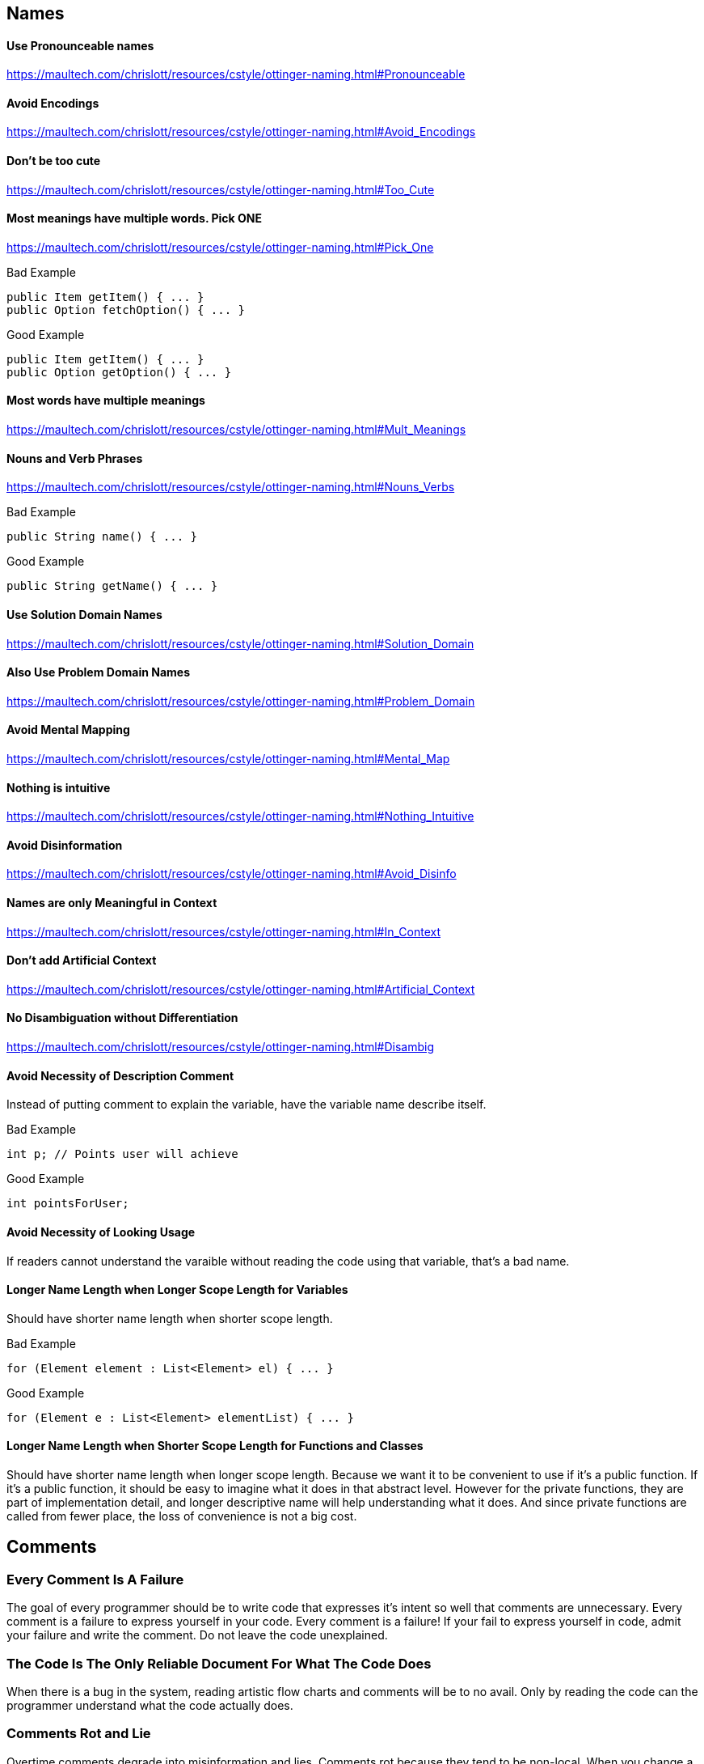 == Names

==== Use Pronounceable names
https://maultech.com/chrislott/resources/cstyle/ottinger-naming.html#Pronounceable

==== Avoid Encodings
https://maultech.com/chrislott/resources/cstyle/ottinger-naming.html#Avoid_Encodings

==== Don't be too cute
https://maultech.com/chrislott/resources/cstyle/ottinger-naming.html#Too_Cute

==== Most meanings have multiple words. Pick ONE
https://maultech.com/chrislott/resources/cstyle/ottinger-naming.html#Pick_One

.Bad Example
[source,java]
public Item getItem() { ... }
public Option fetchOption() { ... }

.Good Example
[source,java]
public Item getItem() { ... }
public Option getOption() { ... }

==== Most words have multiple meanings
https://maultech.com/chrislott/resources/cstyle/ottinger-naming.html#Mult_Meanings

==== Nouns and Verb Phrases
https://maultech.com/chrislott/resources/cstyle/ottinger-naming.html#Nouns_Verbs

.Bad Example
[source,java]
public String name() { ... }

.Good Example
[source,java]
public String getName() { ... }

==== Use Solution Domain Names
https://maultech.com/chrislott/resources/cstyle/ottinger-naming.html#Solution_Domain

==== Also Use Problem Domain Names
https://maultech.com/chrislott/resources/cstyle/ottinger-naming.html#Problem_Domain

==== Avoid Mental Mapping
https://maultech.com/chrislott/resources/cstyle/ottinger-naming.html#Mental_Map

==== Nothing is intuitive
https://maultech.com/chrislott/resources/cstyle/ottinger-naming.html#Nothing_Intuitive

==== Avoid Disinformation
https://maultech.com/chrislott/resources/cstyle/ottinger-naming.html#Avoid_Disinfo

==== Names are only Meaningful in Context
https://maultech.com/chrislott/resources/cstyle/ottinger-naming.html#In_Context

==== Don't add Artificial Context
https://maultech.com/chrislott/resources/cstyle/ottinger-naming.html#Artificial_Context

==== No Disambiguation without Differentiation
https://maultech.com/chrislott/resources/cstyle/ottinger-naming.html#Disambig

==== Avoid Necessity of Description Comment
Instead of putting comment to explain the variable, have the variable name describe itself.

.Bad Example
[source,java]
int p; // Points user will achieve

.Good Example
[source,java]
int pointsForUser;

==== Avoid Necessity of Looking Usage
If readers cannot understand the varaible without reading the code using that variable, that's a bad name.

==== Longer Name Length when Longer Scope Length for Variables
Should have shorter name length when shorter scope length.

.Bad Example
[source,java]
for (Element element : List<Element> el) { ... }

.Good Example
[source,java]
for (Element e : List<Element> elementList) { ... }

==== Longer Name Length when Shorter Scope Length for Functions and Classes
Should have shorter name length when longer scope length. Because we want it to be convenient to use if it's a public function. If it's a public function, it should be easy to imagine what it does in that abstract level. However for the private functions, they are part of implementation detail, and longer descriptive name will help understanding what it does. And since private functions are called from fewer place, the loss of convenience is not a big cost.

== Comments

=== Every Comment Is A Failure
The goal of every programmer should be to write code that expresses it's intent so well that comments are unnecessary. Every comment is a failure to express yourself in your code. Every comment is a failure! If your fail to express yourself in code, admit your failure and write the comment. Do not leave the code unexplained.

=== The Code Is The Only Reliable Document For What The Code Does
When there is a bug in the system, reading artistic flow charts and comments will be to no avail. Only by reading the code can the programmer understand what the code actually does.

=== Comments Rot and Lie
Overtime comments degrade into misinformation and lies. Comments rot because they tend to be non-local. When you change a line of code, how do you know that you haven't just invalidated a comment somewhere else in the code? There is no way to know. Comments must rot. They eventually rot and become lies.

=== When Comments Should Not Be Used

==== Redundant Explanations
Comments must add something new. Don't simply restate the code already expresses.

.Bad Example
[source,java]
----
// This method sends an email
void sendEmail() { ... }
----

==== Mandated Redundancy (Mandated Stupidity)
When comments are mandated at the top of classes and functions they create noise. They are often skipped by developers who become trained to ignore them because they are everywhere. Comments should be rare. When they are used they should be important and stand out.

.Bad Example
[source,java]
----
/**
 * @param title The title of the CD
 * @param author The author of the CD
 * @param tracks The number of tracks on the CD
 * @param duractionInMinutes The duration of the CD in minutes
 */
public void addCd(String title, String author, int tracks, int durationInMinutes) { ... }
----

==== Comments That Are Wrong or Misleading
When you see a comment that is wrong or misleading, don't be afraid to correct it or delete it. Don't leave it hanging around to become even more outdated and wrong. Remember, you have a version control system, so if you need to see that comment later you can.

==== Journal Comments
Don't create journal entries in your code. Your VCS does that for you. Don't clutter your source code with journal comments. If your see these comments, delete them immediately.

.Bad Example
[source,java]
----
/* Changes (from 11-Oct-2011)
 * ----------------------------------
 * 11-Oct-2011 : Changed function sendEmail()
 * 12-Oct-2011 : Deleted some commented out code
 * 13-Oct-2011 : Refactored some code to make the function names more obvious
 */
 ----

==== Position Markers and Big Banner Comments
A big banner comment screams "Ignore me!". The structure of your code should be logical and the position of your variables, methods and constructors should be implicit in your uniformly structured source code.

.Bad Example
[source,java]
----
public class MyClass {
  // **********************
  // * Instance Variables *
  // **********************

  private int myVariables;

  // ***********************
  // * Default Constructor *
  // ***********************

  public myClass() {}
}
----

==== Closing Brace Comments
Your IDE is powerful. It will show you where your braces start and end. Additionally, if you have long chains of nested brackets it implies complex if-else logic or many nested loops. Good programming practice is to have a function do one thing and one thing only.

.Bad Example
[source,java]
----
if ((result > 0) && (result < 10)) {
  for (int i = 0; i < names.length(); i++) {
    if (name[i].equals("Bob")) {
      result += 1;
    } // if
    else {
      System.out.println("Not Bob");
    } // else
  } // for
} // if
----

==== Attributions
You don't have to sign your name on every line of code you write. If we want to figure out who to blame we can look at the VCS annotation.

.Bad Example
[source,java]
----
/** Written by Billy S. **/
----

==== Non-local Information
Comments that talk about code that is far away will rot and rot quickly. If someone modifies that code, there is not way for them to know that comments exists. If you must write a comment, make sure it sits right next to the code it describes.

==== Commented Out Code
When you see commented out code, delete it immediately. Don't read it, don't try to understand it, just delete it on the spot. Commented out code will rot. If a function is commented out and then you suddenly decide to use it again it may not even compile. Keep in mind, since you have a VCS you don't lose the commented out code forever.

=== When Comments Are Useful

==== Legal Comments
When you need legal comments, write them at the top of the file. It's the law.

==== Informative Comments
When the comment explains a complex expression such as a regular expression or a SQL query.

.Good Example
[source,java]
----
private String convertDateFormat(String dateIn) {
  // format matched kk:mm:ss EEE, MMM dd, yyy
  Pattern timePattern = Pattern.compile("\\d*:\\d*:\\d* \\w*, \\w*, \\d*, \\d*");
  Matcher m = timePattern.matcher(dateIn);
  if (m.matches()) {
    return new DateFormat(dateIn);
  }
  else {
    return dateIn;
  }
}
----

==== Clarifications and Explanations of Intent
When you write code that you cannot explain without a comment, you have failed. Own up to your failure and write a comment to explain your code!

==== Warning of Consequences
If there are side effects of a function that are important to know, it is ok to leave a comment.
